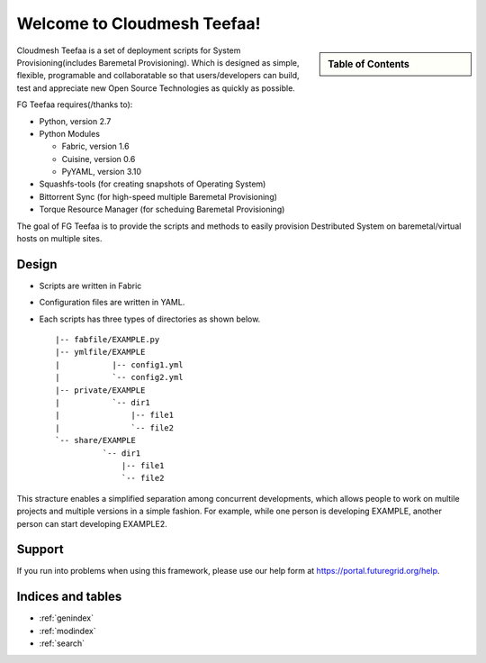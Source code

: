 .. raw:: html

 <a href="https://github.com/futuregrid/teefaa"
     class="visible-desktop"><img
    style="position: absolute; top: 40px; right: 0; border: 0;"
    src="https://s3.amazonaws.com/github/ribbons/forkme_right_gray_6d6d6d.png"
    alt="Fork me on GitHub"></a>


Welcome to Cloudmesh Teefaa!
====================

.. sidebar:: Table of Contents

  .. toctree::
   :maxdepth: 2

   usersguide
   modules
   adminguide
   license


Cloudmesh Teefaa is a set of deployment scripts for System Provisioning(includes 
Baremetal Provisioning). Which is designed as simple, flexible, programable and 
collaboratable so that users/developers can build, test and appreciate new Open 
Source Technologies as quickly as possible.

FG Teefaa requires(/thanks to):

* Python, version 2.7
* Python Modules

  - Fabric, version 1.6
  - Cuisine, version 0.6
  - PyYAML, version 3.10

* Squashfs-tools (for creating snapshots of Operating System)
* Bittorrent Sync (for high-speed multiple Baremetal Provisioning)
* Torque Resource Manager (for scheduing Baremetal Provisioning)

The goal of FG Teefaa is to provide the scripts and methods to easily provision Destributed
System on baremetal/virtual hosts on multiple sites.

Design
------

* Scripts are written in Fabric
* Configuration files are written in YAML.
* Each scripts has three types of directories as shown below. ::

    |-- fabfile/EXAMPLE.py
    |-- ymlfile/EXAMPLE
    |           |-- config1.yml
    |           `-- config2.yml
    |-- private/EXAMPLE
    |           `-- dir1
    |               |-- file1
    |               `-- file2
    `-- share/EXAMPLE
              `-- dir1
                  |-- file1
                  `-- file2

This stracture enables a simplified separation among concurrent developments, which allows 
people to work on multile projects and multiple versions in a simple fashion. For example, 
while one person is developing EXAMPLE, another person can start developing EXAMPLE2.

Support
-------

If you run into problems when using this framework, please use our 
help form at `https://portal.futuregrid.org/help <https://portal.futuregrid.org/help>`_.
 
Indices and tables
------------------

* :ref:`genindex`
* :ref:`modindex`
* :ref:`search`

